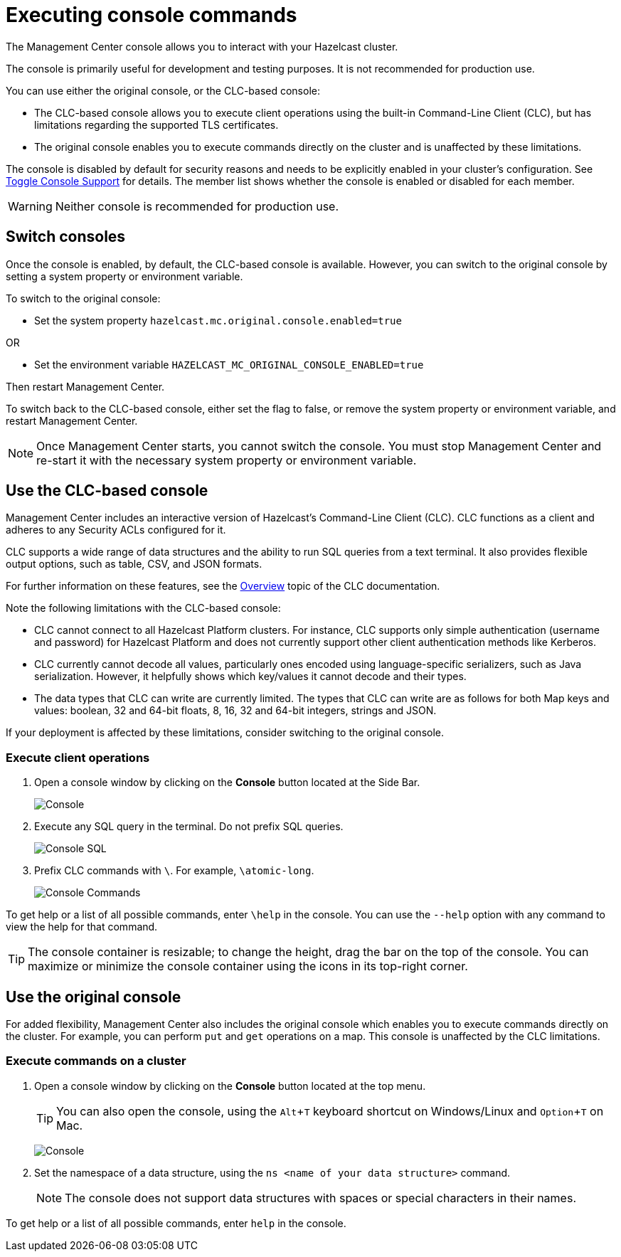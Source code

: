= Executing console commands
:description: The Management Center console allows you to interact with your Hazelcast cluster.
:page-aliases: monitor-imdg:console.adoc
:experimental: true

{description}

The console is primarily useful for development and testing purposes. It is not recommended for production use.

You can use either the original console, or the CLC-based console:

- The CLC-based console allows you to execute client operations using the built-in Command-Line Client (CLC), but has limitations regarding the supported TLS certificates.
- The original console enables you to execute commands directly on the cluster and is unaffected by these limitations. 

The console is disabled by default for security reasons and needs to be explicitly enabled in your cluster's configuration. 
See xref:{page-latest-supported-hazelcast}@hazelcast:maintain-cluster:monitoring.adoc#managing-console-support[Toggle Console Support] for details. The member list shows whether the console is enabled or disabled for each member.

WARNING: Neither console is recommended for production use.

== Switch consoles

Once the console is enabled, by default, the CLC-based console is available. However, you can switch to the original console by setting a system property or environment variable. 

To switch to the original console: 

- Set the system property `hazelcast.mc.original.console.enabled=true`

OR

- Set the environment variable `HAZELCAST_MC_ORIGINAL_CONSOLE_ENABLED=true`

Then restart Management Center. 

To switch back to the CLC-based console, either set the flag to false, or remove the system property or environment variable, and restart Management Center.

NOTE: Once Management Center starts, you cannot switch the console. You must stop Management Center and re-start it with the necessary  system property or environment variable.

== Use the CLC-based console

Management Center includes an interactive version of Hazelcast's Command-Line Client (CLC). CLC functions as a client and adheres to any Security ACLs configured for it.

CLC supports a wide range of data structures and the ability to run SQL queries from a text terminal. 
It also provides flexible output options, such as table, CSV, and JSON formats.

For further information on these features, see the https://docs.hazelcast.com/clc/latest/overview[Overview^] topic of the CLC documentation.

Note the following limitations with the CLC-based console:

- CLC cannot connect to all Hazelcast Platform clusters. For instance, CLC supports only simple authentication (username and password) for Hazelcast Platform and does not currently support other client authentication methods like Kerberos.
- CLC currently cannot decode all values, particularly ones encoded using language-specific serializers, such as Java serialization. However, it helpfully shows which key/values it cannot decode and their types.
- The data types that CLC can write are currently limited. The types that CLC can write are as follows for both Map keys and values: boolean, 32 and 64-bit floats, 8, 16, 32 and 64-bit integers, strings and JSON.

If your deployment is affected by these limitations, consider switching to the original console. 

=== Execute client operations

. Open a console window by clicking on the **Console** button located at the Side Bar.
+
image:ROOT:Console.png[Console]

. Execute any SQL query in the terminal. Do not prefix SQL queries.
+
image:ROOT:ConsoleSql.png[Console SQL]
. Prefix CLC commands with `\`. For example, `\atomic-long`.
+
image:ROOT:ConsoleCommand.png[Console Commands]

To get help or a list of all possible commands, enter `\help` in the console.
You can use the `--help` option with any command to view the help for that command.

TIP: The console container is resizable; to change the height, drag the bar on the top of the console.
You can maximize or minimize the console container using the icons in its top-right corner.

== Use the original console

For added flexibility, Management Center also includes the original console which enables you to execute commands directly on the cluster. For example, you can perform `put` and `get` operations on a map. This console is unaffected by the CLC limitations. 

=== Execute commands on a cluster

. Open a console window by clicking on the **Console** button located at the top menu.
+
TIP: You can also open the console, using the kbd:[Alt + T] keyboard shortcut on Windows/Linux and kbd:[Option + T] on
Mac.
+
image:ROOT:original_console.png[Console]

. Set the namespace of a data structure, using
the `ns <name of your data structure>` command.
+
NOTE: The console does not support data structures with spaces or special characters in their names.

To get help or a list of all possible commands, enter `help` in the console.

